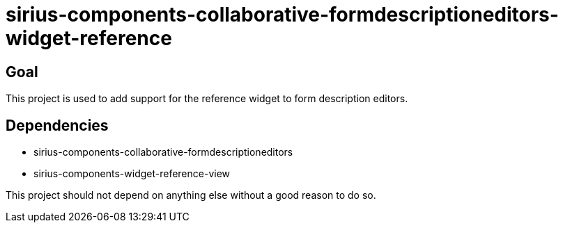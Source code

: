 = sirius-components-collaborative-formdescriptioneditors-widget-reference

== Goal

This project is used to add support for the reference widget to form description editors.

== Dependencies

- sirius-components-collaborative-formdescriptioneditors
- sirius-components-widget-reference-view

This project should not depend on anything else without a good reason to do so.